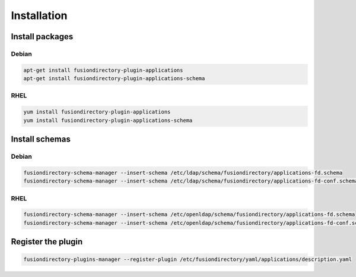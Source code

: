 Installation
============

Install packages
----------------

Debian
^^^^^^

.. code-block:: bash

   apt-get install fusiondirectory-plugin-applications
   apt-get install fusiondirectory-plugin-applications-schema

RHEL
^^^^

.. code-block:: bash

   yum install fusiondirectory-plugin-applications
   yum install fusiondirectory-plugin-applications-schema

Install schemas
---------------

Debian
^^^^^^

.. code-block:: bash

   fusiondirectory-schema-manager --insert-schema /etc/ldap/schema/fusiondirectory/applications-fd.schema
   fusiondirectory-schema-manager --insert-schema /etc/ldap/schema/fusiondirectory/applications-fd-conf.schema

RHEL
^^^^

.. code-block:: bash

   fusiondirectory-schema-manager --insert-schema /etc/openldap/schema/fusiondirectory/applications-fd.schema
   fusiondirectory-schema-manager --insert-schema /etc/openldap/schema/fusiondirectory/applications-fd-conf.schema

Register the plugin
-------------------

.. code-block:: bash
 
   fusiondirectory-plugins-manager --register-plugin /etc/fusiondirectory/yaml/applications/description.yaml
